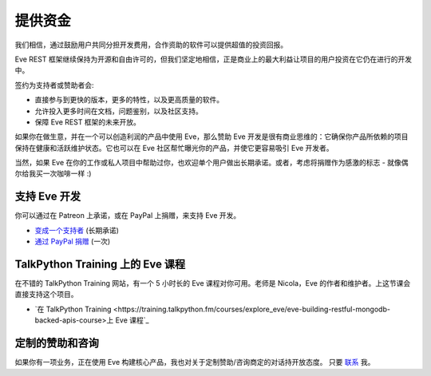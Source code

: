 提供资金
=======
我们相信，通过鼓励用户共同分担开发费用，合作资助的软件可以提供超值的投资回报。

Eve REST 框架继续保持为开源和自由许可的，但我们坚定地相信，正是商业上的最大利益让项目的用户投资在它仍在进行的开发中。

签约为支持者或赞助者会:

- 直接参与到更快的版本，更多的特性，以及更高质量的软件。
- 允许投入更多时间在文档，问题鉴别，以及社区支持。
- 保障 Eve REST 框架的未来开放。

如果你在做生意，并在一个可以创造利润的产品中使用 Eve，那么赞助 Eve 开发是很有商业思维的：它确保你产品所依赖的项目保持在健康和活跃维护状态。它也可以在 Eve 社区帮忙曝光你的产品，并使它更容易吸引 Eve 开发者。

当然，如果 Eve 在你的工作或私人项目中帮助过你，也欢迎单个用户做出长期承诺。或者，考虑将捐赠作为感激的标志 - 就像偶尔给我买一次咖啡一样 :)

支持 Eve 开发
-----------------------
你可以通过在 Patreon 上承诺，或在 PayPal 上捐赠，来支持 Eve 开发。

- `变成一个支持者 <https://www.patreon.com/nicolaiarocci>`_ (长期承诺)
- `通过 PayPal 捐赠 <https://www.paypal.com/cgi-bin/webscr?cmd=_s-xclick&hosted_button_id=7U7G7EWU7EPNW>`_ (一次)

TalkPython Training 上的 Eve 课程 
---------------------------------
在不错的 TalkPython Training 网站，有一个 5 小时长的 Eve 课程对你可用。老师是 Nicola，Eve 的作者和维护者。上这节课会直接支持这个项目。

- `在 TalkPython Training <https://training.talkpython.fm/courses/explore_eve/eve-building-restful-mongodb-backed-apis-course>上 Eve 课程`_ 

定制的赞助和咨询
---------------------------------
如果你有一项业务，正在使用 Eve 构建核心产品，我也对关于定制赞助/咨询商定的对话持开放态度。
只要 `联系`_ 我。

.. _`联系`: mailto:nicola@nicolaiarocci.com
.. _`Eve 课程`: https://training.talkpython.fm/courses/explore_eve/eve-building-restful-mongodb-backed-apis-course
